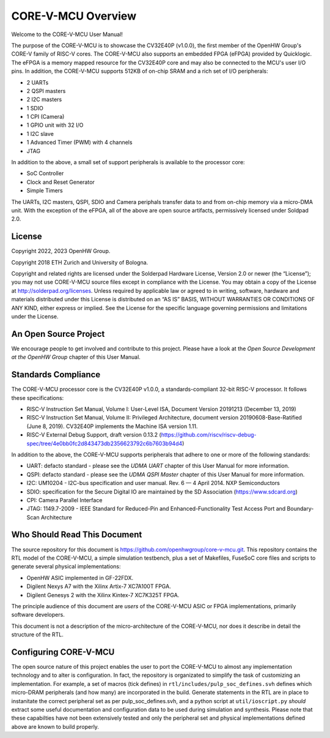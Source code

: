 ..
   Copyright (c) 2023 OpenHW Group
   Copyright 2018 ETH Zurich and University of Bologna.

   SPDX-License-Identifier: Apache-2.0 WITH SHL-2.0

.. Level 1
   =======

   Level 2
   -------

   Level 3
   ~~~~~~~

   Level 4
   ^^^^^^^

.. _overview:

CORE-V-MCU Overview
===================
Welcome to the CORE-V-MCU User Manual!

The purpose of the CORE-V-MCU is to showcase the CV32E40P (v1.0.0), the first member of the OpenHW Group's CORE-V family of RISC-V cores.
The CORE-V-MCU also supports an embedded FPGA (eFPGA) provided by Quicklogic.
The eFPGA is a memory mapped resource for the CV32E40P core and may also be connected to the MCU's user I/O pins.
In addition, the CORE-V-MCU supports 512KB of on-chip SRAM and a rich set of I/O peripherals:

* 2 UARTs
* 2 QSPI masters
* 2 I2C masters
* 1 SDIO
* 1 CPI (Camera)
* 1 GPIO unit with 32 I/O
* 1 I2C slave
* 1 Advanced Timer (PWM) with 4 channels
* JTAG

In addition to the above, a small set of support peripherals is available to the processor core:

* SoC Controller
* Clock and Reset Generator
* Simple Timers

The UARTs, I2C masters, QSPI, SDIO and Camera periphals transfer data to and from on-chip memory via a micro-DMA unit.
With the exception of the eFPGA, all of the above are open source artifacts, permissively licensed under Soldpad 2.0.

License
-------
Copyright 2022, 2023 OpenHW Group.

Copyright 2018 ETH Zurich and University of Bologna.

Copyright and related rights are licensed under the Solderpad Hardware License, Version 2.0 or newer (the “License”);
you may not use CORE-V-MCU source files except in compliance with the License.
You may obtain a copy of the License at http://solderpad.org/licenses.
Unless required by applicable law or agreed to in writing, software, hardware and materials distributed under this License is distributed on an “AS IS” BASIS, WITHOUT WARRANTIES OR CONDITIONS OF ANY KIND, either express or implied.
See the License for the specific language governing permissions and limitations under the License.

An Open Source Project
----------------------
We encourage people to get involved and contribute to this project.
Please have a look at the *Open Source Development at the OpenHW Group* chapter of this User Manual.

Standards Compliance
--------------------
The CORE-V-MCU processor core is the CV32E40P v1.0.0, a standards-compliant 32-bit RISC-V processor.
It follows these specifications:

- RISC-V Instruction Set Manual, Volume I: User-Level ISA, Document Version 20191213 (December 13, 2019)
- RISC-V Instruction Set Manual, Volume II: Privileged Architecture, document version 20190608-Base-Ratified (June 8, 2019). CV32E40P implements the Machine ISA version 1.11.
- RISC-V External Debug Support, draft version 0.13.2 (https://github.com/riscv/riscv-debug-spec/tree/4e0bb0fc2d843473db2356623792c6b7603b94d4)

In addition to the above, the CORE-V-MCU supports peripherals that adhere to one or more of the following standards:

- UART: defacto standard - please see the *UDMA UART* chapter of this User Manual for more information.
- QSPI: defacto standard - please see the *UDMA QSPI Master* chapter of this User Manual for more information.
- I2C: UM10204 - I2C-bus specification and user manual. Rev. 6 — 4 April 2014. NXP Semiconductors
- SDIO: specification for the Secure Digital IO are maintained by the SD Association (https://www.sdcard.org)
- CPI: Camera Parallel Interface
- JTAG: 1149.7-2009 - IEEE Standard for Reduced-Pin and Enhanced-Functionality Test Access Port and Boundary-Scan Architecture


Who Should Read This Document
-----------------------------
The source repository for this document is https://github.com/openhwgroup/core-v-mcu.git.
This repository contains the RTL model of the CORE-V-MCU, a simple simulation testbench, plus a set of Makefiles, FuseSoC core files and scripts to generate several physical implementations:

- OpenHW ASIC implemented in GF-22FDX.
- Digilent Nexys A7 with the Xilinx Artix-7 XC7A100T FPGA.
- Digilent Genesys 2 with the Xilinx Kintex-7 XC7K325T FPGA.

The principle audience of this document are *users* of the CORE-V-MCU ASIC or FPGA implementations, primarily software developers.

This document is not a description of the micro-architecture of the CORE-V-MCU, nor does it describe in detail the structure of the RTL.

Configuring CORE-V-MCU
----------------------
The open source nature of this project enables the user to port the CORE-V-MCU to almost any implementation technology and to alter is configuration.
In fact, the repository is organizated to simplify the task of customizing an implementation.
For example, a set of macros (tick defines) in ``rtl/includes/pulp_soc_defines.svh`` defines which micro-DRAM peripherals (and how many) are incorporated in the build.
Generate statements in the RTL are in place to instanitate the correct peripheral set as per pulp_soc_defines.svh, and a python script at ``util/ioscript.py`` *should* extract some useful documentation and configuration data to be used during simulation and synthesis.
Please note that these capabilties have not been extensively tested and only the peripheral set and physical implementations defined above are known to build properly.

